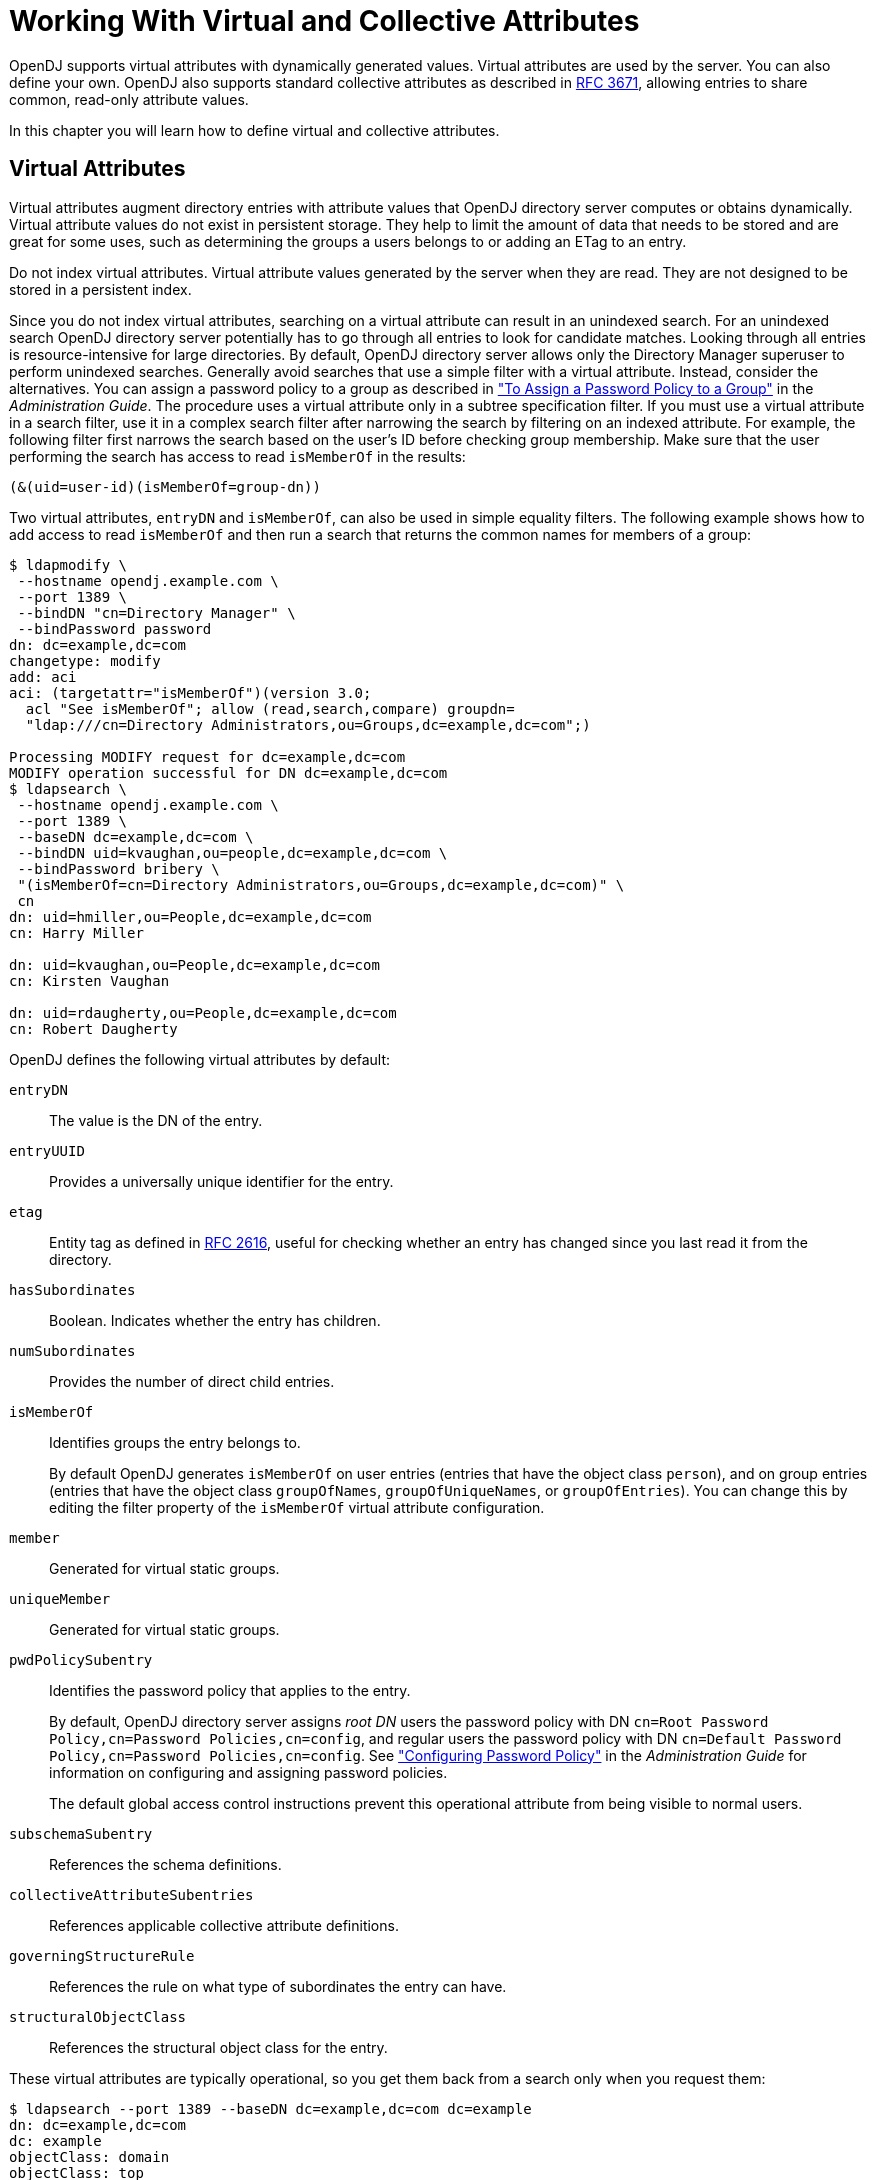 :leveloffset: -1
////
  The contents of this file are subject to the terms of the Common Development and
  Distribution License (the License). You may not use this file except in compliance with the
  License.
 
  You can obtain a copy of the License at legal/CDDLv1.0.txt. See the License for the
  specific language governing permission and limitations under the License.
 
  When distributing Covered Software, include this CDDL Header Notice in each file and include
  the License file at legal/CDDLv1.0.txt. If applicable, add the following below the CDDL
  Header, with the fields enclosed by brackets [] replaced by your own identifying
  information: "Portions copyright [year] [name of copyright owner]".
 
  Copyright 2017 ForgeRock AS.
  Portions Copyright 2024 3A Systems LLC.
////

:figure-caption!:
:example-caption!:
:table-caption!:


[#chap-virtual-attrs-collective-attrs]
== Working With Virtual and Collective Attributes

OpenDJ supports virtual attributes with dynamically generated values. Virtual attributes are used by the server. You can also define your own. OpenDJ also supports standard collective attributes as described in link:http://tools.ietf.org/html/rfc3671[RFC 3671, window=\_top], allowing entries to share common, read-only attribute values.

In this chapter you will learn how to define virtual and collective attributes.

[#virtual-attributes]
=== Virtual Attributes

Virtual attributes augment directory entries with attribute values that OpenDJ directory server computes or obtains dynamically. Virtual attribute values do not exist in persistent storage. They help to limit the amount of data that needs to be stored and are great for some uses, such as determining the groups a users belongs to or adding an ETag to an entry.

Do not index virtual attributes. Virtual attribute values generated by the server when they are read. They are not designed to be stored in a persistent index.

Since you do not index virtual attributes, searching on a virtual attribute can result in an unindexed search. For an unindexed search OpenDJ directory server potentially has to go through all entries to look for candidate matches. Looking through all entries is resource-intensive for large directories. By default, OpenDJ directory server allows only the Directory Manager superuser to perform unindexed searches. Generally avoid searches that use a simple filter with a virtual attribute. Instead, consider the alternatives. You can assign a password policy to a group as described in xref:admin-guide:chap-pwd-policy.adoc#assign-pwp-to-group["To Assign a Password Policy to a Group"] in the __Administration Guide__. The procedure uses a virtual attribute only in a subtree specification filter. If you must use a virtual attribute in a search filter, use it in a complex search filter after narrowing the search by filtering on an indexed attribute. For example, the following filter first narrows the search based on the user's ID before checking group membership. Make sure that the user performing the search has access to read `isMemberOf` in the results:

[source]
----
(&(uid=user-id)(isMemberOf=group-dn))
----
Two virtual attributes, `entryDN` and `isMemberOf`, can also be used in simple equality filters. The following example shows how to add access to read `isMemberOf` and then run a search that returns the common names for members of a group:

[source, console]
----
$ ldapmodify \
 --hostname opendj.example.com \
 --port 1389 \
 --bindDN "cn=Directory Manager" \
 --bindPassword password
dn: dc=example,dc=com
changetype: modify
add: aci
aci: (targetattr="isMemberOf")(version 3.0;
  acl "See isMemberOf"; allow (read,search,compare) groupdn=
  "ldap:///cn=Directory Administrators,ou=Groups,dc=example,dc=com";)

Processing MODIFY request for dc=example,dc=com
MODIFY operation successful for DN dc=example,dc=com
$ ldapsearch \
 --hostname opendj.example.com \
 --port 1389 \
 --baseDN dc=example,dc=com \
 --bindDN uid=kvaughan,ou=people,dc=example,dc=com \
 --bindPassword bribery \
 "(isMemberOf=cn=Directory Administrators,ou=Groups,dc=example,dc=com)" \
 cn
dn: uid=hmiller,ou=People,dc=example,dc=com
cn: Harry Miller

dn: uid=kvaughan,ou=People,dc=example,dc=com
cn: Kirsten Vaughan

dn: uid=rdaugherty,ou=People,dc=example,dc=com
cn: Robert Daugherty
----
OpenDJ defines the following virtual attributes by default:
--

`entryDN`::
The value is the DN of the entry.

`entryUUID`::
Provides a universally unique identifier for the entry.

`etag`::
Entity tag as defined in link:http://tools.ietf.org/html/rfc2616#section-3.11[RFC 2616, window=\_blank], useful for checking whether an entry has changed since you last read it from the directory.

`hasSubordinates`::
Boolean. Indicates whether the entry has children.

`numSubordinates`::
Provides the number of direct child entries.

`isMemberOf`::
Identifies groups the entry belongs to.

+
By default OpenDJ generates `isMemberOf` on user entries (entries that have the object class `person`), and on group entries (entries that have the object class `groupOfNames`, `groupOfUniqueNames`, or `groupOfEntries`). You can change this by editing the filter property of the `isMemberOf` virtual attribute configuration.

`member`::
Generated for virtual static groups.

`uniqueMember`::
Generated for virtual static groups.

`pwdPolicySubentry`::
Identifies the password policy that applies to the entry.

+
By default, OpenDJ directory server assigns __root DN__ users the password policy with DN `cn=Root Password Policy,cn=Password Policies,cn=config`, and regular users the password policy with DN `cn=Default Password Policy,cn=Password Policies,cn=config`. See xref:admin-guide:chap-pwd-policy.adoc#chap-pwd-policy["Configuring Password Policy"] in the __Administration Guide__ for information on configuring and assigning password policies.

+
The default global access control instructions prevent this operational attribute from being visible to normal users.

`subschemaSubentry`::
References the schema definitions.

`collectiveAttributeSubentries`::
References applicable collective attribute definitions.

`governingStructureRule`::
References the rule on what type of subordinates the entry can have.

`structuralObjectClass`::
References the structural object class for the entry.

--
These virtual attributes are typically operational, so you get them back from a search only when you request them:

[source, console]
----
$ ldapsearch --port 1389 --baseDN dc=example,dc=com dc=example
dn: dc=example,dc=com
dc: example
objectClass: domain
objectClass: top

$ ldapsearch --port 1389 --baseDN dc=example,dc=com dc=example numSubordinates
dn: dc=example,dc=com
numSubordinates: 12
----
You can use the existing virtual attribute types to create your own virtual attributes, and you can also use the `user-defined` type to create your own virtual attribute types. The virtual attribute is defined by the server configuration, which is not replicated:

[source, console]
----
$ dsconfig \
 create-virtual-attribute \
 --hostname opendj.example.com \
 --port 4444 \
 --bindDN "cn=Directory Manager" \
 --bindPassword password \
 --name "Served By Description" \
 --type user-defined \
 --set enabled:true \
 --set attribute-type:description \
 --set base-dn:dc=example,dc=com \
 --set value:"Served by OpenDJ.Example.com" \
 --trustAll \
 --no-prompt

$ ldapsearch --port 1389 --baseDN dc=example,dc=com uid=bjensen description
dn: uid=bjensen,ou=People,dc=example,dc=com
description: Served by OpenDJ.Example.com
----
Collective attributes cover many use cases better than virtual attributes.


[#collective-attributes]
=== Collective Attributes

Collective attributes provide a standard mechanism for defining attributes that appear on all the entries in a subtree potentially filtered by object class. Standard collective attribute type names have the prefix `c-`.

OpenDJ extends collective attributes to make them easier to use. You can define any OpenDJ attribute as collective using the `;collective` attribute option. You can use LDAP filters in your subtree specification for fine-grained control over which entries have the collective attributes.

You can have entries inherit attributes from other entries through collective attributes. You establish the relationship between entries either by indicating the attribute holding the DN of the entry from which to inherit the attributes, or by specifying how to construct the RDN of the entry from which to inherit the attributes.
xref:admin-guide:chap-privileges-acis.adoc#change-group-privileges["To Add Privileges For a Group of Administrators"] in the __Administration Guide__ demonstrates setting administrative privileges in OpenDJ using collective attributes. The following examples demonstrate additional ways to use collective attributes:

* xref:#example-collective-attrs-cos["Class of Service With Collective Attributes"]

* xref:#example-dept-from-manager["Inheriting an Attribute From the Manager's Entry"]

* xref:#example-inherit-from-locality["Inheriting Attributes From the Locality"]


[#example-collective-attrs-cos]
.Class of Service With Collective Attributes
====
This example defines attributes that specify services available to a user depending on their service level.

[NOTE]
======
The following example depends on the `cos` object class, and the `classOfService` attribute type defined but commented out in the link:../attachments/Example.ldif[Example.ldif, window=\_blank] file imported as sample data. To try this example for yourself, add the attribute type and object class definitions in comments near the top of the file, and then uncomment the `objectClass: cos` and `classOfService` attribute lines in `Example.ldif` before importing the data into OpenDJ.
======
This example positions collective attributes that depend on the `classOfService` attribute values:

* For entries with `classOfService: bronze`, `mailQuota` is set to 1 GB, and `diskQuota` is set to 10 GB.

* For entries with `classOfService: silver`, `mailQuota` is set to 5 GB, and `diskQuota` is set to 50 GB.

* For entries with `classOfService: gold`, `mailQuota` is set to 10 GB, and `diskQuota` is set to 100 GB.

You define collective attributes in the user data using a subentry. In other words, collective attributes can be replicated. Collective attributes use attributes defined in the directory schema. First, add the `mailQuote` and `diskQuota` attributes, and adjust the definition of the `cos` object class to allow the two quota attributes:

[source, console]
----
$ cat quotas.ldif
dn: cn=schema
changetype: modify
add: attributeTypes
attributeTypes: ( example-class-of-service-attribute-type NAME 'classOfService
 ' EQUALITY caseIgnoreMatch ORDERING caseIgnoreOrderingMatch SUBSTR caseIgnore
 SubstringsMatch SYNTAX 1.3.6.1.4.1.1466.115.121.1.15 SINGLE-VALUE USAGE user
 Applications X-ORIGIN 'OpenDJ Documentation Examples' )
-
add: attributeTypes
attributeTypes: ( example-class-of-service-disk-quota NAME 'diskQuota
 ' EQUALITY caseIgnoreMatch ORDERING caseIgnoreOrderingMatch SUBSTR case
 IgnoreSubstringsMatch SYNTAX 1.3.6.1.4.1.1466.115.121.1.15 USAGE user
 Applications X-ORIGIN 'OpenDJ Documentation Examples' )
-
add: attributeTypes
attributeTypes: ( example-class-of-service-mail-quota NAME 'mailQuota
 ' EQUALITY caseIgnoreMatch ORDERING caseIgnoreOrderingMatch SUBSTR case
 IgnoreSubstringsMatch SYNTAX 1.3.6.1.4.1.1466.115.121.1.15 USAGE user
 Applications X-ORIGIN 'OpenDJ Documentation Examples' )
-
add: objectClasses
objectClasses: ( example-class-of-service-object-class NAME 'cos' SUP top AUX
 ILIARY MAY ( classOfService $ diskQuota $ mailQuota ) X-ORIGIN 'OpenDJ Doc
 umentation Examples' )

$ ldapmodify \
 --port 1389 \
 --bindDN "cn=Directory Manager" \
 --bindPassword password \
 --filename quotas.ldif
Processing MODIFY request for cn=schema
MODIFY operation successful for DN cn=schema
----
Use the following collective attribute definitions to set the quotas depending on class of service:

[source, ldif]
----
# cos.ldif: quotas by class of service
dn: cn=Bronze Class of Service,dc=example,dc=com
objectClass: collectiveAttributeSubentry
objectClass: extensibleObject
objectClass: subentry
objectClass: top
cn: Bronze Class of Service
diskQuota;collective: 10 GB
mailQuota;collective: 1 GB
subtreeSpecification: { base "ou=People", specificationFilter "(classOfService=
 bronze)" }

dn: cn=Silver Class of Service,dc=example,dc=com
objectClass: collectiveAttributeSubentry
objectClass: extensibleObject
objectClass: subentry
objectClass: top
cn: Silver Class of Service
diskQuota;collective: 50 GB
mailQuota;collective: 5 GB
subtreeSpecification: { base "ou=People", specificationFilter "(classOfService=
 silver)" }

dn: cn=Gold Class of Service,dc=example,dc=com
objectClass: collectiveAttributeSubentry
objectClass: extensibleObject
objectClass: subentry
objectClass: top
cn: Gold Class of Service
diskQuota;collective: 100 GB
mailQuota;collective: 10 GB
subtreeSpecification: { base "ou=People", specificationFilter "(classOfService=
 gold)" }
----
You can add the collective attribute subentries by using the `ldapmodify` command:

[source, console]
----
$ ldapmodify \
 --port 1389 \
 --bindDN "cn=Directory Manager" \
 --bindPassword password \
 --defaultAdd \
 --filename cos.ldif
Processing ADD request for cn=Bronze Class of Service,dc=example,dc=com
ADD operation successful for DN cn=Bronze Class of Service,dc=example,dc=com
Processing ADD request for cn=Silver Class of Service,dc=example,dc=com
ADD operation successful for DN cn=Silver Class of Service,dc=example,dc=com
Processing ADD request for cn=Gold Class of Service,dc=example,dc=com
ADD operation successful for DN cn=Gold Class of Service,dc=example,dc=com
----
With the collective attributes defined, you can see the results on user entries:

[source, console]
----
$ ldapsearch \
 --port 1389 \
 --baseDN dc=example,dc=com \
 uid=bjensen \
 classOfService mailQuota diskQuota
dn: uid=bjensen,ou=People,dc=example,dc=com
mailQuota: 1 GB
classOfService: bronze
diskQuota: 10 GB

$ ldapsearch \
 --port 1389 \
 --baseDN dc=example,dc=com \
 uid=kvaughan \
 classOfService mailQuota diskQuota
dn: uid=kvaughan,ou=People,dc=example,dc=com
mailQuota: 5 GB
classOfService: silver
diskQuota: 50 GB

$ ldapsearch \
 --port 1389 \
 --baseDN dc=example,dc=com \
 uid=scarter \
 classOfService mailQuota diskQuota
dn: uid=scarter,ou=People,dc=example,dc=com
mailQuota: 10 GB
classOfService: gold
diskQuota: 100 GB
----
====

[#example-dept-from-manager]
.Inheriting an Attribute From the Manager's Entry
====
This example demonstrates how to instruct OpenDJ to set an employee's department number using the manager's department number. To try the example, first import link:../attachments/Example.ldif[Example.ldif, window=\_blank] into OpenDJ in order to load the appropriate sample data.

For this example, the relationship between employee entries and manager entries is based on the manager attributes on employee entries. Each `manager` attribute on an employee's entry specifies the DN of the manager's entry. OpenDJ retrieves the department number from the manager's entry to populate the attribute on the employee's entry.

The collective attribute subentry that specifies the relationship looks like this:

[source, ldif]
----
dn: cn=Inherit Department Number From Manager,dc=example,dc=com
objectClass: top
objectClass: subentry
objectClass: inheritedCollectiveAttributeSubentry
objectClass: inheritedFromDNCollectiveAttributeSubentry
cn: Inherit Department Number From Manager
subtreeSpecification: { base "ou=People" }
inheritFromDNAttribute: manager
inheritAttribute: departmentNumber
----
This entry specifies that users inherit department number from their manager.

As seen in `Example.ldif`, Babs Jensen's manager is Torrey Rigden:

[source, ldif]
----
dn: uid=bjensen,ou=People,dc=example,dc=com
manager: uid=trigden, ou=People, dc=example,dc=com
----
Torrey's department number is 3001:

[source, ldif]
----
dn: uid=trigden,ou=People,dc=example,dc=com
departmentNumber: 3001
----
Babs inherits her department number from Torrey:

[source, console]
----
$ ldapsearch --port 1389 --baseDN dc=example,dc=com uid=bjensen departmentNumber
dn: uid=bjensen,ou=People,dc=example,dc=com
departmentNumber: 3001
----
====

[#example-inherit-from-locality]
.Inheriting Attributes From the Locality
====
This example demonstrates how to instruct OpenDJ to set a user's language preferences and street address based on locality. To try the example, first import link:../attachments/Example.ldif[Example.ldif, window=\_blank] into OpenDJ in order to load the appropriate sample data.

For this example, the relationship between entries is based on locality. The collective attribute subentry specifies how to construct the RDN of the object holding the attribute values to inherit:

[source, ldif]
----
dn: cn=Inherit From Locality,dc=example,dc=com
objectClass: top
objectClass: subentry
objectClass: inheritedCollectiveAttributeSubentry
objectClass: inheritedFromRDNCollectiveAttributeSubentry
cn: Inherit From Locality
subtreeSpecification: { base "ou=People" }
inheritFromBaseRDN: ou=Locations
inheritFromRDNAttribute: l
inheritFromRDNType: l
inheritAttribute: preferredLanguage
inheritAttribute: street
collectiveConflictBehavior: real-overrides-virtual
----
This specifies that the RDN of the entry to inherit attributes from is like `l=localityName,ou=Locations`, where __localityName__ is the value of the `l` (`localityName`) attribute on the user's entry.

In other words, if the user's entry has `l: Bristol`, then the RDN of the entry from which to inherit attributes starts with `l=Bristol,ou=Locations`. The actual entry looks like this:

[source, ldif]
----
dn: l=Bristol,ou=Locations,dc=example,dc=com
objectClass: top
objectClass: locality
objectClass: extensibleObject
l: Bristol
street: 60 Queen Square
preferredLanguage: en-gb
----
The subentry also specifies two attributes to inherit for preferred language and street address.

The object class `extensibleObject` is added to allow the entry to take a preferred language.footnote:d0e8763[The object class`extensibleObject`means, "Let me add whatever attributes I want." It is usually better practice to add your own auxiliary object class if you need to decorate an entry with more attributes. The shortcut is taken here as the focus of this example is not schema extension, but instead how to use collective attributes.]

Notice the last line of the collective attribute subentry:

[source]
----
collectiveConflictBehavior: real-overrides-virtual
----
This line indicates that if a collective attribute clashes with a real attribute, the real value takes precedence over the virtual, collective value. You can also set `collectiveConflictBehavior` to `virtual-overrides-real` for the opposite precedence, or to `merge-real-and-virtual` to keep both sets of values.

Here, users can set their own language preferences. When users set language preferences manually, the collective attribute subentry is configured to give the user's settings precedence over the locality-based setting, which is only a default guess.

Sam Carter is located in Bristol. Sam has specified no preferred languages:

[source, ldif]
----
dn: uid=scarter,ou=People,dc=example,dc=com
l: Bristol
----
Sam inherits both the street address and also preferred language from the Bristol locality:

[source, console]
----
$ ldapsearch --port 1389 --baseDN dc=example,dc=com uid=scarter \
 preferredLanguage street
dn: uid=scarter,ou=People,dc=example,dc=com
preferredLanguage: en-gb
street: 60 Queen Square
----
Babs's locality is San Francisco. Babs prefers English, but also knows Korean:

[source, ldif]
----
dn: uid=bjensen,ou=People,dc=example,dc=com
preferredLanguage: en, ko;q=0.8
l: San Francisco
----
Babs inherits the street address from the San Francisco locality, but keeps her language preferences:

[source, console]
----
$ ldapsearch --port 1389 --baseDN dc=example,dc=com uid=bjensen \
 preferredLanguage street
dn: uid=bjensen,ou=People,dc=example,dc=com
preferredLanguage: en, ko;q=0.8
street: 500 3rd Street
----
====


